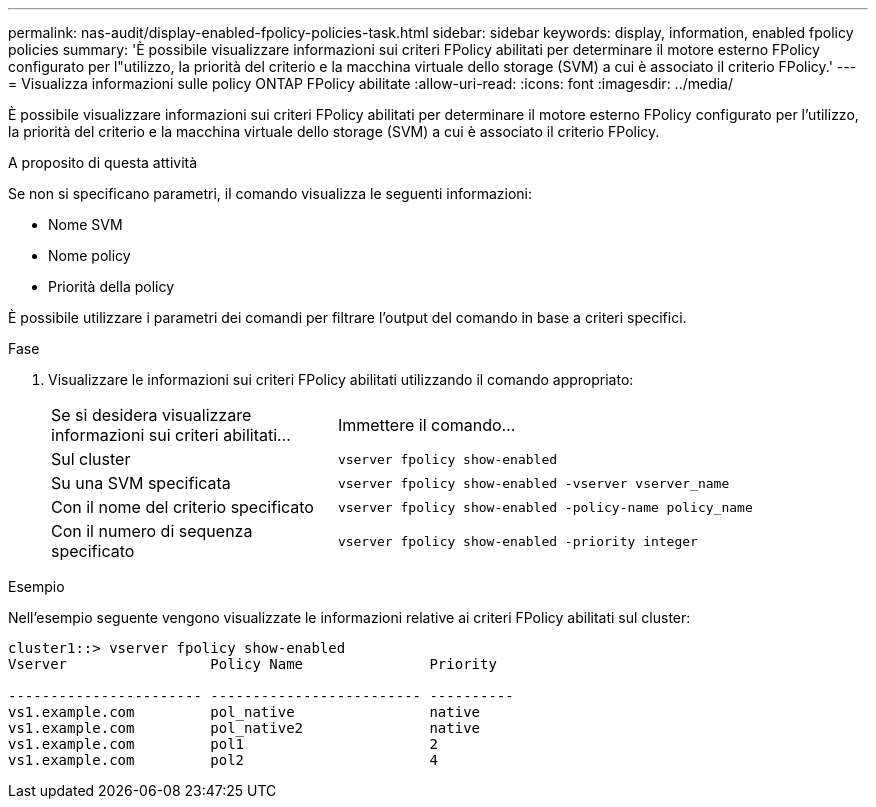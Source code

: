 ---
permalink: nas-audit/display-enabled-fpolicy-policies-task.html 
sidebar: sidebar 
keywords: display, information, enabled fpolicy policies 
summary: 'È possibile visualizzare informazioni sui criteri FPolicy abilitati per determinare il motore esterno FPolicy configurato per l"utilizzo, la priorità del criterio e la macchina virtuale dello storage (SVM) a cui è associato il criterio FPolicy.' 
---
= Visualizza informazioni sulle policy ONTAP FPolicy abilitate
:allow-uri-read: 
:icons: font
:imagesdir: ../media/


[role="lead"]
È possibile visualizzare informazioni sui criteri FPolicy abilitati per determinare il motore esterno FPolicy configurato per l'utilizzo, la priorità del criterio e la macchina virtuale dello storage (SVM) a cui è associato il criterio FPolicy.

.A proposito di questa attività
Se non si specificano parametri, il comando visualizza le seguenti informazioni:

* Nome SVM
* Nome policy
* Priorità della policy


È possibile utilizzare i parametri dei comandi per filtrare l'output del comando in base a criteri specifici.

.Fase
. Visualizzare le informazioni sui criteri FPolicy abilitati utilizzando il comando appropriato:
+
[cols="35,65"]
|===


| Se si desidera visualizzare informazioni sui criteri abilitati... | Immettere il comando... 


 a| 
Sul cluster
 a| 
`vserver fpolicy show-enabled`



 a| 
Su una SVM specificata
 a| 
`vserver fpolicy show-enabled -vserver vserver_name`



 a| 
Con il nome del criterio specificato
 a| 
`vserver fpolicy show-enabled -policy-name policy_name`



 a| 
Con il numero di sequenza specificato
 a| 
`vserver fpolicy show-enabled -priority integer`

|===


.Esempio
Nell'esempio seguente vengono visualizzate le informazioni relative ai criteri FPolicy abilitati sul cluster:

[listing]
----
cluster1::> vserver fpolicy show-enabled
Vserver                 Policy Name               Priority

----------------------- ------------------------- ----------
vs1.example.com         pol_native                native
vs1.example.com         pol_native2               native
vs1.example.com         pol1                      2
vs1.example.com         pol2                      4
----